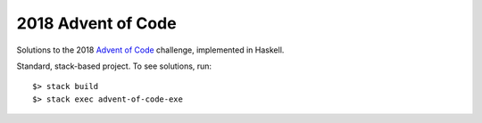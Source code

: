 2018 Advent of Code
===================

Solutions to the 2018 `Advent of Code <https://adventofcode.com>`_ challenge, implemented in Haskell.

Standard, stack-based project. To see solutions, run::

    $> stack build
    $> stack exec advent-of-code-exe

